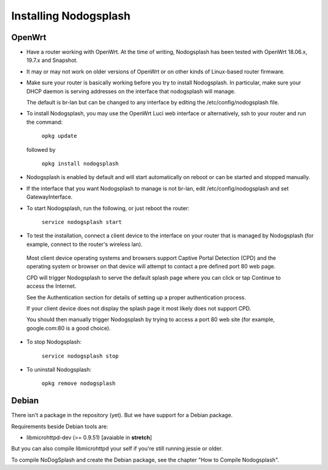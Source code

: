 Installing Nodogsplash
######################

OpenWrt
*******

* Have a router working with OpenWrt. At the time of writing, Nodogsplash has been tested with OpenWrt 18.06.x, 19.7.x and Snapshot.

* It may or may not work on older versions of OpenWrt or on other kinds of Linux-based router firmware.

* Make sure your router is basically working before you try to install  Nodogsplash. In particular, make sure your DHCP daemon is serving addresses on the interface that nodogsplash will manage.

  The default is br-lan but can be changed to any interface by editing the /etc/config/nodogsplash file.

* To install Nodogsplash, you may use the OpenWrt Luci web interface or alternatively, ssh to your router and run the command:

    ``opkg update``

  followed by

    ``opkg install nodogsplash``

* Nodogsplash is enabled by default and will start automatically on reboot or can be started and stopped manually.

* If the interface that you want Nodogsplash to manage is not br-lan,
  edit /etc/config/nodogsplash and set GatewayInterface.

* To start Nodogsplash, run the following, or just reboot the router:

    ``service nodogsplash start``

* To test the installation, connect a client device to the interface on your router that is managed by Nodogsplash (for example, connect to the router's wireless lan).

 Most client device operating systems and browsers support Captive Portal Detection (CPD) and the operating system or browser on that device will attempt to contact a pre defined port 80 web page.

 CPD will trigger Nodogsplash to serve the default splash page where you can click or tap Continue to access the Internet.

 See the Authentication section for details of setting up a proper authentication process.

 If your client device does not display the splash page it most likely does not support CPD.

 You should then manually trigger Nodogsplash by trying to access a port 80 web site (for example, google.com:80 is a good choice).

* To stop Nodogsplash:

    ``service nodogsplash stop``

* To uninstall Nodogsplash:

    ``opkg remove nodogsplash``

Debian
******

There isn't a package in the repository (yet). But we have support for a Debian package.

Requirements beside Debian tools are:

- libmicrohttpd-dev (>= 0.9.51) [avaiable in **stretch**]

But you can also compile libmicrohttpd your self if you're still running jessie or older.

To compile NoDogSplash and create the Debian package, see the chapter "How to Compile Nodogsplash".